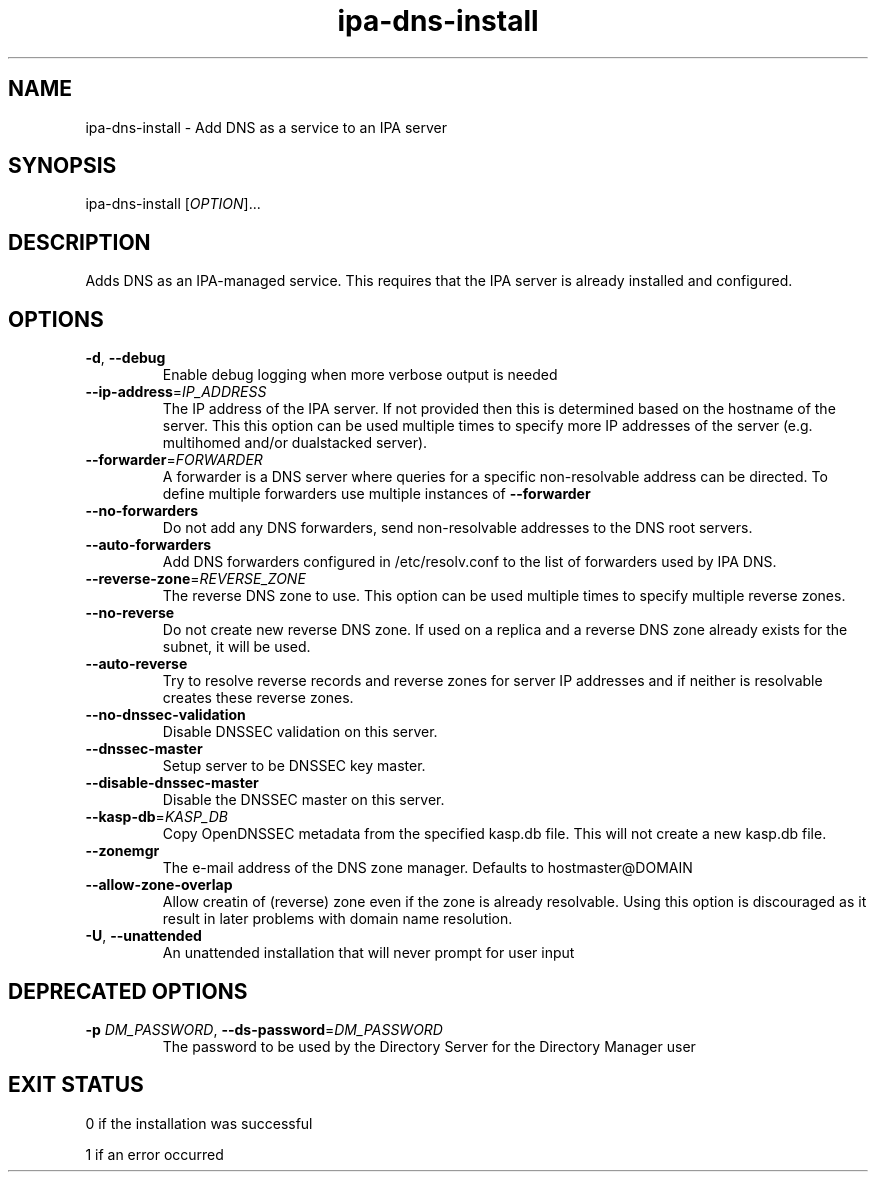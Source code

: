 .\" A man page for ipa-dns-install
.\" Copyright (C) 2010 Red Hat, Inc.
.\"
.\" This program is free software; you can redistribute it and/or modify
.\" it under the terms of the GNU General Public License as published by
.\" the Free Software Foundation, either version 3 of the License, or
.\" (at your option) any later version.
.\"
.\" This program is distributed in the hope that it will be useful, but
.\" WITHOUT ANY WARRANTY; without even the implied warranty of
.\" MERCHANTABILITY or FITNESS FOR A PARTICULAR PURPOSE.  See the GNU
.\" General Public License for more details.
.\"
.\" You should have received a copy of the GNU General Public License
.\" along with this program.  If not, see <http://www.gnu.org/licenses/>.
.\"
.\" Author: Rob Crittenden <rcritten@redhat.com>
.\"
.TH "ipa-dns-install" "1" "Jun 28, 2012" "FreeIPA" "FreeIPA Manual Pages"
.SH "NAME"
ipa\-dns\-install \- Add DNS as a service to an IPA server
.SH "SYNOPSIS"
ipa\-dns\-install [\fIOPTION\fR]...
.SH "DESCRIPTION"
Adds DNS as an IPA\-managed service. This requires that the IPA server is already installed and configured.
.SH "OPTIONS"
.TP
\fB\-d\fR, \fB\-\-debug\fR
Enable debug logging when more verbose output is needed
.TP
\fB\-\-ip\-address\fR=\fIIP_ADDRESS\fR
The IP address of the IPA server. If not provided then this is determined based on the hostname of the server.
This this option can be used multiple times to specify more IP addresses of the server (e.g. multihomed and/or dualstacked server).
.TP
\fB\-\-forwarder\fR=\fIFORWARDER\fR
A forwarder is a DNS server where queries for a specific non\-resolvable address can be directed. To define multiple forwarders use multiple instances of \fB\-\-forwarder\fR
.TP
\fB\-\-no\-forwarders\fR
Do not add any DNS forwarders, send non\-resolvable addresses to the DNS root servers.
.TP
\fB\-\-auto\-forwarders\fR
Add DNS forwarders configured in /etc/resolv.conf to the list of forwarders used by IPA DNS.
.TP
\fB\-\-reverse\-zone\fR=\fIREVERSE_ZONE\fR
The reverse DNS zone to use. This option can be used multiple times to specify multiple reverse zones.
.TP
\fB\-\-no\-reverse\fR
Do not create new reverse DNS zone. If used on a replica and a reverse DNS zone already exists for the subnet, it will be used.
.TP
\fB\-\-auto\-reverse\fR
Try to resolve reverse records and reverse zones for server IP addresses and if neither is resolvable creates these reverse zones.
.TP
\fB\-\-no\-dnssec\-validation\fR
Disable DNSSEC validation on this server.
.TP
\fB\-\-dnssec\-master\fR
Setup server to be DNSSEC key master.
.TP
\fB\-\-disable\-dnssec\-master\fR
Disable the DNSSEC master on this server.
.TP
\fB\-\-kasp\-db\fR=\fIKASP_DB\fR
Copy OpenDNSSEC metadata from the specified kasp.db file. This will not create a new kasp.db file.
.TP
\fB\-\-zonemgr\fR
The e\-mail address of the DNS zone manager. Defaults to hostmaster@DOMAIN
.TP
\fB\-\-allow\-zone\-overlap\fR
Allow creatin of (reverse) zone even if the zone is already resolvable. Using this option is discouraged as it result in later problems with domain name resolution.
.TP
\fB\-U\fR, \fB\-\-unattended\fR
An unattended installation that will never prompt for user input
.SH "DEPRECATED OPTIONS"
.TP
\fB\-p\fR \fIDM_PASSWORD\fR, \fB\-\-ds\-password\fR=\fIDM_PASSWORD\fR
The password to be used by the Directory Server for the Directory Manager user
.SH "EXIT STATUS"
0 if the installation was successful

1 if an error occurred
